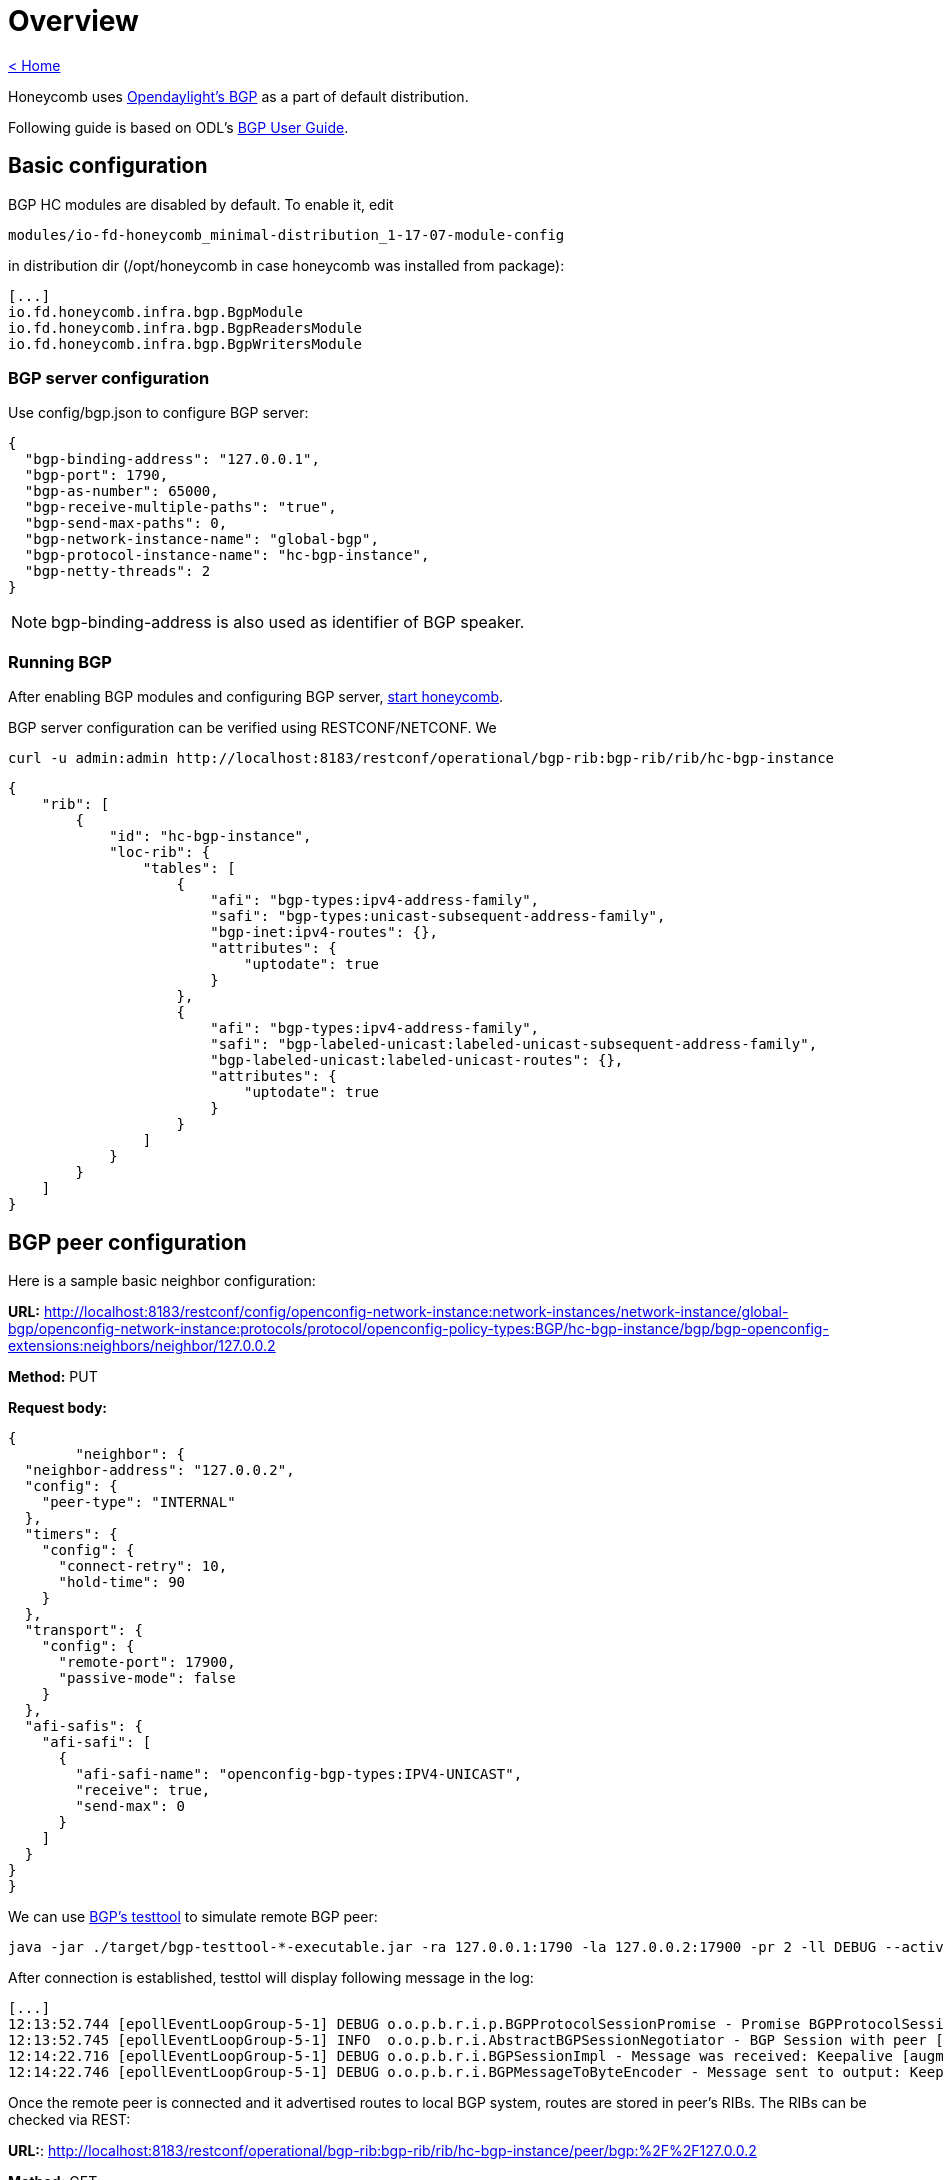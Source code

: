 = Overview

link:release_notes.html[< Home]

Honeycomb uses link:https://wiki.opendaylight.org/view/BGP_LS_PCEP:BGP_Use_Cases[Opendaylight's BGP]
as a part of default distribution.

Following guide is based on ODL's link:http://docs.opendaylight.org/en/stable-{project-odl-version}/user-guide/bgp-user-guide.html#overview[BGP User Guide].

== Basic configuration

BGP HC modules are disabled by default. To enable it, edit

  modules/io-fd-honeycomb_minimal-distribution_1-17-07-module-config

in distribution dir (/opt/honeycomb in case honeycomb was installed from package):

[source]
----
[...]
io.fd.honeycomb.infra.bgp.BgpModule
io.fd.honeycomb.infra.bgp.BgpReadersModule
io.fd.honeycomb.infra.bgp.BgpWritersModule
----

=== BGP server configuration

Use config/bgp.json to configure BGP server:

[source,json]
----
{
  "bgp-binding-address": "127.0.0.1",
  "bgp-port": 1790,
  "bgp-as-number": 65000,
  "bgp-receive-multiple-paths": "true",
  "bgp-send-max-paths": 0,
  "bgp-network-instance-name": "global-bgp",
  "bgp-protocol-instance-name": "hc-bgp-instance",
  "bgp-netty-threads": 2
}
----

NOTE: bgp-binding-address is also used as identifier of BGP speaker.

=== Running BGP

After enabling BGP modules and configuring BGP server,
link:user_running_honeycomb.html#_starting_honeycomb_agent[start honeycomb].

BGP server configuration can be verified using RESTCONF/NETCONF. We

  curl -u admin:admin http://localhost:8183/restconf/operational/bgp-rib:bgp-rib/rib/hc-bgp-instance

[source,json]
----
{
    "rib": [
        {
            "id": "hc-bgp-instance",
            "loc-rib": {
                "tables": [
                    {
                        "afi": "bgp-types:ipv4-address-family",
                        "safi": "bgp-types:unicast-subsequent-address-family",
                        "bgp-inet:ipv4-routes": {},
                        "attributes": {
                            "uptodate": true
                        }
                    },
                    {
                        "afi": "bgp-types:ipv4-address-family",
                        "safi": "bgp-labeled-unicast:labeled-unicast-subsequent-address-family",
                        "bgp-labeled-unicast:labeled-unicast-routes": {},
                        "attributes": {
                            "uptodate": true
                        }
                    }
                ]
            }
        }
    ]
}
----

== BGP peer configuration

Here is a sample basic neighbor configuration:

*URL:* http://localhost:8183/restconf/config/openconfig-network-instance:network-instances/network-instance/global-bgp/openconfig-network-instance:protocols/protocol/openconfig-policy-types:BGP/hc-bgp-instance/bgp/bgp-openconfig-extensions:neighbors/neighbor/127.0.0.2

*Method:* PUT

*Request body:*

[source,json]
----
{
	"neighbor": {
  "neighbor-address": "127.0.0.2",
  "config": {
    "peer-type": "INTERNAL"
  },
  "timers": {
    "config": {
      "connect-retry": 10,
      "hold-time": 90
    }
  },
  "transport": {
    "config": {
      "remote-port": 17900,
      "passive-mode": false
    }
  },
  "afi-safis": {
    "afi-safi": [
      {
        "afi-safi-name": "openconfig-bgp-types:IPV4-UNICAST",
        "receive": true,
        "send-max": 0
      }
    ]
  }
}
}
----

We can use link:http://docs.opendaylight.org/en/stable-{project-odl-version}/user-guide/bgp-user-guide.html#bgp-test-tool[BGP's testtool]
to simulate remote BGP peer:

  java -jar ./target/bgp-testtool-*-executable.jar -ra 127.0.0.1:1790 -la 127.0.0.2:17900 -pr 2 -ll DEBUG --active true -as 65000 -mp true

After connection is established, testtol will display following message in the log:

  [...]
  12:13:52.744 [epollEventLoopGroup-5-1] DEBUG o.o.p.b.r.i.p.BGPProtocolSessionPromise - Promise BGPProtocolSessionPromise@750e2b97(incomplete) completed
  12:13:52.745 [epollEventLoopGroup-5-1] INFO  o.o.p.b.r.i.AbstractBGPSessionNegotiator - BGP Session with peer [id: 0xcab58201, L:/127.0.0.2:17900 - R:127.0.0.1/127.0.0.1:1790] established successfully.
  12:14:22.716 [epollEventLoopGroup-5-1] DEBUG o.o.p.b.r.i.BGPSessionImpl - Message was received: Keepalive [augmentation=[]]
  12:14:22.746 [epollEventLoopGroup-5-1] DEBUG o.o.p.b.r.i.BGPMessageToByteEncoder - Message sent to output: Keepalive [augmentation=[]]


Once the remote peer is connected and it advertised routes to local BGP system, routes are stored in peer’s RIBs.
The RIBs can be checked via REST:

*URL:*: http://localhost:8183/restconf/operational/bgp-rib:bgp-rib/rib/hc-bgp-instance/peer/bgp:%2F%2F127.0.0.2

*Method:* GET

*Response Body:*

[source,json]
----
{
    "peer": [
        {
            "peer-id": "bgp://127.0.0.2",
            "supported-tables": [
                {
                    "afi": "bgp-types:ipv4-address-family",
                    "safi": "bgp-types:unicast-subsequent-address-family",
                    "send-receive": "both"
                },
                {
                    "afi": "bgp-linkstate:linkstate-address-family",
                    "safi": "bgp-linkstate:linkstate-subsequent-address-family"
                }
            ],
            "effective-rib-in": {
                "tables": [
                    {
                        "afi": "bgp-linkstate:linkstate-address-family",
                        "safi": "bgp-linkstate:linkstate-subsequent-address-family",
                        "bgp-linkstate:linkstate-routes": {},
                        "attributes": {
                            "uptodate": true
                        }
                    },
                    {
                        "afi": "bgp-types:ipv4-address-family",
                        "safi": "bgp-types:unicast-subsequent-address-family",
                        "bgp-inet:ipv4-routes": {
                            "ipv4-route": [
                                {
                                    "path-id": 5,
                                    "prefix": "1.1.1.1/31",
                                    "attributes": {
                                        "as-path": {},
                                        "origin": {
                                            "value": "egp"
                                        },
                                        "local-pref": {
                                            "pref": 100
                                        },
                                        "ipv4-next-hop": {
                                            "global": "127.1.1.1"
                                        },
                                        "multi-exit-disc": {
                                            "med": 0
                                        }
                                    }
                                },
                                {
                                    "path-id": 5,
                                    "prefix": "1.1.1.2/31",
                                    "attributes": {
                                        "as-path": {},
                                        "origin": {
                                            "value": "egp"
                                        },
                                        "local-pref": {
                                            "pref": 100
                                        },
                                        "ipv4-next-hop": {
                                            "global": "127.1.1.1"
                                        },
                                        "multi-exit-disc": {
                                            "med": 0
                                        }
                                    }
                                }
                            ]
                        },
                        "attributes": {
                            "uptodate": true
                        }
                    }
                ]
            },
            "adj-rib-out": {
                "tables": [
                    {
                        "afi": "bgp-linkstate:linkstate-address-family",
                        "safi": "bgp-linkstate:linkstate-subsequent-address-family",
                        "bgp-linkstate:linkstate-routes": {},
                        "attributes": {
                            "uptodate": false
                        }
                    },
                    {
                        "afi": "bgp-types:ipv4-address-family",
                        "safi": "bgp-types:unicast-subsequent-address-family",
                        "bgp-inet:ipv4-routes": {},
                        "attributes": {
                            "uptodate": false
                        }
                    }
                ]
            },
            "peer-role": "ibgp",
            "adj-rib-in": {
                "tables": [
                    {
                        "afi": "bgp-linkstate:linkstate-address-family",
                        "safi": "bgp-linkstate:linkstate-subsequent-address-family",
                        "bgp-linkstate:linkstate-routes": {},
                        "attributes": {
                            "uptodate": true
                        }
                    },
                    {
                        "afi": "bgp-types:ipv4-address-family",
                        "safi": "bgp-types:unicast-subsequent-address-family",
                        "bgp-inet:ipv4-routes": {
                            "ipv4-route": [
                                {
                                    "path-id": 5,
                                    "prefix": "1.1.1.1/31",
                                    "attributes": {
                                        "as-path": {},
                                        "origin": {
                                            "value": "egp"
                                        },
                                        "local-pref": {
                                            "pref": 100
                                        },
                                        "ipv4-next-hop": {
                                            "global": "127.1.1.1"
                                        },
                                        "multi-exit-disc": {
                                            "med": 0
                                        }
                                    }
                                },
                                {
                                    "path-id": 5,
                                    "prefix": "1.1.1.2/31",
                                    "attributes": {
                                        "as-path": {},
                                        "origin": {
                                            "value": "egp"
                                        },
                                        "local-pref": {
                                            "pref": 100
                                        },
                                        "ipv4-next-hop": {
                                            "global": "127.1.1.1"
                                        },
                                        "multi-exit-disc": {
                                            "med": 0
                                        }
                                    }
                                }
                            ]
                        },
                        "attributes": {
                            "uptodate": true
                        }
                    }
                ]
            }
        }
    ]
}
----

== RIB programming

The OpenDaylight BGP implementation also supports routes injection via Application Peer.
Such peer has its own programmable RIB, which can be modified by user.
This concept allows user to originate new routes and advertise them to all connected peers.

Following configuration sample show a way to configure the Application Peer:

*URL:* http://localhost:8183/restconf/config/openconfig-network-instance:network-instances/network-instance/global-bgp/openconfig-network-instance:protocols/protocol/openconfig-policy-types:BGP/hc-bgp-instance/bgp/bgp-openconfig-extensions:neighbors/neighbor/10.25.1.9

*Method:* PUT

*Request body:*

[source,json]
----
{
  "neighbor": {
    "neighbor-address": "10.25.1.9",
    "config": {
      "peer-group": "application-peers"
    },
    "afi-safis": {
      "afi-safi": [
        {
          "afi-safi-name": "openconfig-bgp-types:IPV4-UNICAST",
          "receive": true,
          "send-max": 0
        },
        {
          "afi-safi-name": "openconfig-bgp-types:IPV4-LABELLED-UNICAST",
          "receive": true,
          "send-max": 0
        }
      ]
    }
  }
}
----

The Application Peer presence can be verified via REST:

*URL:* http://localhost:8183/restconf/operational/bgp-rib:bgp-rib/rib/hc-bgp-instance/peer/bgp:%2F%2F10.25.1.9

*Method:* GET

*Response body:*

[source,json]
----
{
    "peer": [
        {
            "peer-id": "bgp://10.25.1.9",
            "effective-rib-in": {
                "tables": [
                    {
                        "afi": "bgp-types:ipv4-address-family",
                        "safi": "bgp-types:unicast-subsequent-address-family",
                        "bgp-inet:ipv4-routes": {},
                        "attributes": {
                            "uptodate": false
                        }
                    },
                    {
                        "afi": "bgp-types:ipv4-address-family",
                        "safi": "bgp-labeled-unicast:labeled-unicast-subsequent-address-family",
                        "bgp-labeled-unicast:labeled-unicast-routes": {},
                        "attributes": {
                            "uptodate": false
                        }
                    }
                ]
            },
            "peer-role": "internal",
            "adj-rib-in": {
                "tables": [
                    {
                        "afi": "bgp-types:ipv4-address-family",
                        "safi": "bgp-types:unicast-subsequent-address-family",
                        "bgp-inet:ipv4-routes": {},
                        "attributes": {
                            "uptodate": false
                        }
                    },
                    {
                        "afi": "bgp-types:ipv4-address-family",
                        "safi": "bgp-labeled-unicast:labeled-unicast-subsequent-address-family",
                        "bgp-labeled-unicast:labeled-unicast-routes": {},
                        "attributes": {
                            "uptodate": false
                        }
                    }
                ]
            }
        }
    ]
}
----

=== Programmable RIB

Next example shows how to inject a route into the programmable RIB.

*URL:* http://localhost:8183/restconf/config/bgp-rib:application-rib/10.25.1.9/tables/bgp-types:ipv4-address-family/bgp-types:unicast-subsequent-address-family/bgp-inet:ipv4-routes/ipv4-route/10.0.0.11%2F32/0

*Method:* PUT

*Request body:*

[source,xml]
----
<ipv4-route xmlns="urn:opendaylight:params:xml:ns:yang:bgp-inet">
    <path-id>0</path-id>
    <prefix>10.0.0.11/32</prefix>
    <attributes>
        <as-path></as-path>
        <origin>
            <value>igp</value>
        </origin>
        <local-pref>
            <pref>100</pref>
        </local-pref>
        <ipv4-next-hop>
            <global>10.11.1.1</global>
        </ipv4-next-hop>
    </attributes>
</ipv4-route>
----

Once the remote peer is connected (we used testtool to simulate it)
and it advertised routes to local BGP system, routes are stored in peer’s RIBs. The RIBs can be checked via REST:


*URL:* http://localhost:8183/restconf/operational/bgp-rib:bgp-rib/rib/hc-bgp-instance/peer/bgp:%2F%2F127.0.0.2

*Method:* GET

*Response body:*

[source,json]
----
{
    "peer": [
        {
            "peer-id": "bgp://127.0.0.2",
            "supported-tables": [
                {
                    "afi": "bgp-types:ipv4-address-family",
                    "safi": "bgp-types:unicast-subsequent-address-family",
                    "send-receive": "both"
                },
                {
                    "afi": "bgp-linkstate:linkstate-address-family",
                    "safi": "bgp-linkstate:linkstate-subsequent-address-family"
                }
            ],
            "effective-rib-in": {
                "tables": [
                    {
                        "afi": "bgp-linkstate:linkstate-address-family",
                        "safi": "bgp-linkstate:linkstate-subsequent-address-family",
                        "bgp-linkstate:linkstate-routes": {},
                        "attributes": {
                            "uptodate": true
                        }
                    },
                    {
                        "afi": "bgp-types:ipv4-address-family",
                        "safi": "bgp-types:unicast-subsequent-address-family",
                        "bgp-inet:ipv4-routes": {
                            "ipv4-route": [
                                {
                                    "path-id": 5,
                                    "prefix": "1.1.1.1/31",
                                    "attributes": {
                                        "as-path": {},
                                        "origin": {
                                            "value": "egp"
                                        },
                                        "local-pref": {
                                            "pref": 100
                                        },
                                        "ipv4-next-hop": {
                                            "global": "127.1.1.1"
                                        },
                                        "multi-exit-disc": {
                                            "med": 0
                                        }
                                    }
                                },
                                {
                                    "path-id": 5,
                                    "prefix": "1.1.1.2/31",
                                    "attributes": {
                                        "as-path": {},
                                        "origin": {
                                            "value": "egp"
                                        },
                                        "local-pref": {
                                            "pref": 100
                                        },
                                        "ipv4-next-hop": {
                                            "global": "127.1.1.1"
                                        },
                                        "multi-exit-disc": {
                                            "med": 0
                                        }
                                    }
                                }
                            ]
                        },
                        "attributes": {
                            "uptodate": true
                        }
                    }
                ]
            },
            "adj-rib-out": {
                "tables": [
                    {
                        "afi": "bgp-linkstate:linkstate-address-family",
                        "safi": "bgp-linkstate:linkstate-subsequent-address-family",
                        "bgp-linkstate:linkstate-routes": {},
                        "attributes": {
                            "uptodate": false
                        }
                    },
                    {
                        "afi": "bgp-types:ipv4-address-family",
                        "safi": "bgp-types:unicast-subsequent-address-family",
                        "bgp-inet:ipv4-routes": {
                            "ipv4-route": [
                                {
                                    "path-id": 1,
                                    "prefix": "10.0.0.11/32",
                                    "attributes": {
                                        "as-path": {},
                                        "origin": {
                                            "value": "igp"
                                        },
                                        "local-pref": {
                                            "pref": 100
                                        },
                                        "ipv4-next-hop": {
                                            "global": "10.11.1.1"
                                        }
                                    }
                                }
                            ]
                        },
                        "attributes": {
                            "uptodate": false
                        }
                    }
                ]
            },
            "peer-role": "ibgp",
            "adj-rib-in": {
                "tables": [
                    {
                        "afi": "bgp-linkstate:linkstate-address-family",
                        "safi": "bgp-linkstate:linkstate-subsequent-address-family",
                        "bgp-linkstate:linkstate-routes": {},
                        "attributes": {
                            "uptodate": true
                        }
                    },
                    {
                        "afi": "bgp-types:ipv4-address-family",
                        "safi": "bgp-types:unicast-subsequent-address-family",
                        "bgp-inet:ipv4-routes": {
                            "ipv4-route": [
                                {
                                    "path-id": 5,
                                    "prefix": "1.1.1.1/31",
                                    "attributes": {
                                        "as-path": {},
                                        "origin": {
                                            "value": "egp"
                                        },
                                        "local-pref": {
                                            "pref": 100
                                        },
                                        "ipv4-next-hop": {
                                            "global": "127.1.1.1"
                                        },
                                        "multi-exit-disc": {
                                            "med": 0
                                        }
                                    }
                                },
                                {
                                    "path-id": 5,
                                    "prefix": "1.1.1.2/31",
                                    "attributes": {
                                        "as-path": {},
                                        "origin": {
                                            "value": "egp"
                                        },
                                        "local-pref": {
                                            "pref": 100
                                        },
                                        "ipv4-next-hop": {
                                            "global": "127.1.1.1"
                                        },
                                        "multi-exit-disc": {
                                            "med": 0
                                        }
                                    }
                                }
                            ]
                        },
                        "attributes": {
                            "uptodate": true
                        }
                    }
                ]
            }
        }
    ]
}
----

Also the same route should appeared in Loc-RIB now:

*URL:* http://localhost:8183/restconf/operational/bgp-rib:bgp-rib/rib/hc-bgp-instance/loc-rib

*Method:* GET

*Response body:*

[source,json]
----
{
    "loc-rib": {
        "tables": [
            {
                "afi": "bgp-types:ipv4-address-family",
                "safi": "bgp-types:unicast-subsequent-address-family",
                "bgp-inet:ipv4-routes": {
                    "ipv4-route": [
                        {
                            "path-id": 1,
                            "prefix": "10.0.0.11/32",
                            "attributes": {
                                "as-path": {},
                                "origin": {
                                    "value": "igp"
                                },
                                "local-pref": {
                                    "pref": 100
                                },
                                "ipv4-next-hop": {
                                    "global": "10.11.1.1"
                                }
                            }
                        },
                        {
                            "path-id": 1,
                            "prefix": "1.1.1.1/31",
                            "attributes": {
                                "as-path": {},
                                "origin": {
                                    "value": "egp"
                                },
                                "local-pref": {
                                    "pref": 100
                                },
                                "ipv4-next-hop": {
                                    "global": "127.1.1.1"
                                },
                                "multi-exit-disc": {
                                    "med": 0
                                }
                            }
                        },
                        {
                            "path-id": 1,
                            "prefix": "1.1.1.2/31",
                            "attributes": {
                                "as-path": {},
                                "origin": {
                                    "value": "egp"
                                },
                                "local-pref": {
                                    "pref": 100
                                },
                                "ipv4-next-hop": {
                                    "global": "127.1.1.1"
                                },
                                "multi-exit-disc": {
                                    "med": 0
                                }
                            }
                        }
                    ]
                }
            },
            {
                "afi": "bgp-types:ipv4-address-family",
                "safi": "bgp-labeled-unicast:labeled-unicast-subsequent-address-family",
                "bgp-labeled-unicast:labeled-unicast-routes": {}
            }
        ]
    }
}
----


== Integration with VPP

Honeycomb BGP implementation emits notifications on loc-rib modifications.
Hc2vpp provides BgpInetModule module which translates
link:http://docs.opendaylight.org/en/stable-{project-odl-version}/user-guide/bgp-user-guide.html#ip-unicast-api[IPv4/IPv6 unicast]
routes from loc-rib into VPP FIB.

The BgpInetModule is disabled by default. To enable it, edit

  modules/io-fd-hc2vpp-integration_vpp-integration-distribution_1-17-07-module-config

in distribution dir (/opt/honeycomb in case honeycomb was installed from package), then restart honeycomb.

Let's add route using Application Peer:

*URL:* http://localhost:8183/restconf/config/bgp-rib:application-rib/10.25.1.9/tables/bgp-types:ipv4-address-family/bgp-types:unicast-subsequent-address-family/bgp-inet:ipv4-routes/ipv4-route/10.0.0.12%2F32/0

*Method:* PUT

*Request body:*

[source,xml]
----
<ipv4-route xmlns="urn:opendaylight:params:xml:ns:yang:bgp-inet">
    <path-id>0</path-id>
    <prefix>10.0.0.12/32</prefix>
    <attributes>
        <as-path></as-path>
        <origin>
            <value>igp</value>
        </origin>
        <local-pref>
            <pref>100</pref>
        </local-pref>
        <ipv4-next-hop>
            <global>10.11.1.1</global>
        </ipv4-next-hop>
    </attributes>
</ipv4-route>
----

Also the same route should appeared in VPP now:

*URL:* http://localhost:8183/restconf/operational/hc2vpp-ietf-routing:routing-state/routing-instance/vpp-routing-instance/routing-protocols/routing-protocol/learned-protocol-0/static-routes/hc2vpp-ietf-ipv4-unicast-routing:ipv4

*Method:* GET

*Response body:*

[source,json]
----
{
    "hc2vpp-ietf-ipv4-unicast-routing:ipv4": {
        "route": [
            {
                "id": 0,
                "vpp-ipv4-route-state": {},
                "next-hop": "0.0.0.0",
                "destination-prefix": "0.0.0.0/0"
            },
            {
                "id": 1,
                "vpp-ipv4-route-state": {},
                "next-hop": "0.0.0.0",
                "destination-prefix": "0.0.0.0/32"
            },
            {
                "id": 7,
                "vpp-ipv4-route-state": {},
                "next-hop": "10.11.1.1",
                "destination-prefix": "10.0.0.12/32"
            },
            {
                "id": 8,
                "vpp-ipv4-route-state": {},
                "next-hop": "0.0.0.0",
                "destination-prefix": "10.11.1.1/32"
            },
            {
                "id": 2,
                "vpp-ipv4-route-state": {},
                "next-hop": "0.0.0.0",
                "destination-prefix": "224.0.0.0/4"
            },
            {
                "id": 3,
                "vpp-ipv4-route-state": {},
                "next-hop": "0.0.0.0",
                "destination-prefix": "240.0.0.0/4"
            },
            {
                "id": 4,
                "vpp-ipv4-route-state": {},
                "next-hop": "0.0.0.0",
                "destination-prefix": "255.255.255.255/32"
            }
        ]
    }
}
----

NOTE: Honeycomb persists config state between restarts. So you may also see 10.0.0.11 route that was added first.
In order to remove persisted configuration, simply rm -rf /var/lib/honeycomb before starting honeycomb.

== Postman collection with examples

All the request examples can be found {project-git-web}/bgp/bgp_postman_collection?h={project-branch}[BGP postman collection].
